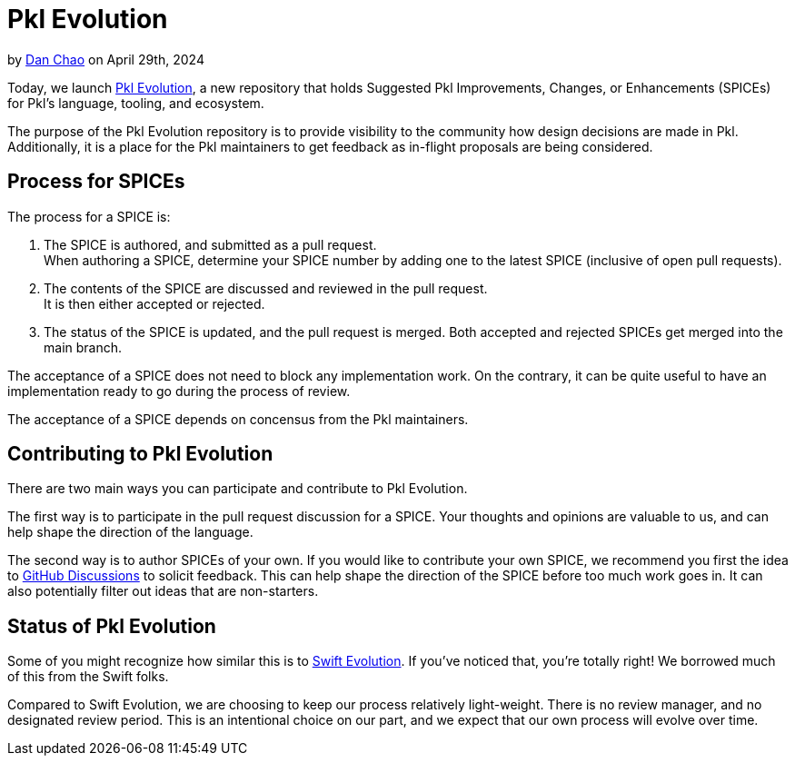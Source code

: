 = Pkl Evolution

:use-link-attrs:

// tag::byline[]
++++
<div class="blog-byline">
++++
by link:https://github.com/bioball[Dan Chao] on April 29th, 2024
++++
</div>
++++
// end::byline[]

// tag::excerpt[]
Today, we launch link:https://github.com/apple/pkl-evolution[Pkl Evolution], a new repository that holds Suggested Pkl Improvements, Changes, or Enhancements (SPICEs) for Pkl's language, tooling, and ecosystem.
// end::excerpt[]

The purpose of the Pkl Evolution repository is to provide visibility to the community how design decisions are made in Pkl.
Additionally, it is a place for the Pkl maintainers to get feedback as in-flight proposals are being considered.

== Process for SPICEs

The process for a SPICE is:

1. The SPICE is authored, and submitted as a pull request. +
When authoring a SPICE, determine your SPICE number by adding one to the latest SPICE (inclusive of open pull requests).
2. The contents of the SPICE are discussed and reviewed in the pull request. +
It is then either accepted or rejected.
3. The status of the SPICE is updated, and the pull request is merged. Both accepted and rejected SPICEs get merged into the main branch.

The acceptance of a SPICE does not need to block any implementation work.
On the contrary, it can be quite useful to have an implementation ready to go during the process of review.

The acceptance of a SPICE depends on concensus from the Pkl maintainers.

== Contributing to Pkl Evolution

There are two main ways you can participate and contribute to Pkl Evolution.

The first way is to participate in the pull request discussion for a SPICE.
Your thoughts and opinions are valuable to us, and can help shape the direction of the language.

The second way is to author SPICEs of your own.
If you would like to contribute your own SPICE, we recommend you first the idea to link:https://github.com/apple/pkl/discussions[GitHub Discussions] to solicit feedback.
This can help shape the direction of the SPICE before too much work goes in.
It can also potentially filter out ideas that are non-starters.

== Status of Pkl Evolution

Some of you might recognize how similar this is to link:https://github.com/apple/swift-evolution[Swift Evolution].
If you've noticed that, you're totally right!
We borrowed much of this from the Swift folks.

Compared to Swift Evolution, we are choosing to keep our process relatively light-weight.
There is no review manager, and no designated review period.
This is an intentional choice on our part, and we expect that our own process will evolve over time.
